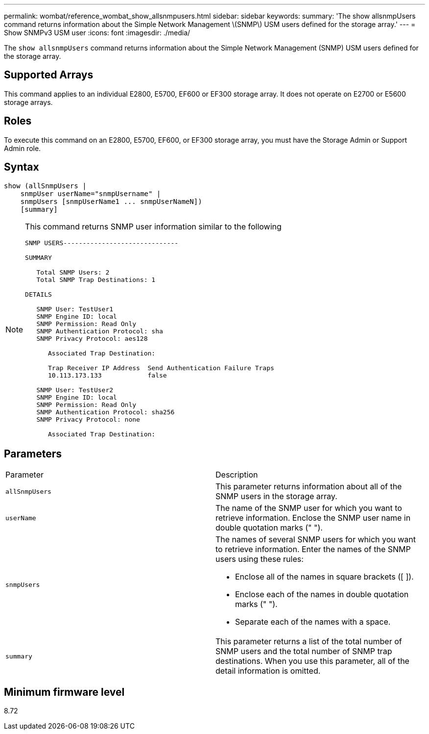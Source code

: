 ---
permalink: wombat/reference_wombat_show_allsnmpusers.html
sidebar: sidebar
keywords: 
summary: 'The show allsnmpUsers command returns information about the Simple Network Management \(SNMP\) USM users defined for the storage array.'
---
= Show SNMPv3 USM user
:icons: font
:imagesdir: ./media/

[.lead]
The `show allsnmpUsers` command returns information about the Simple Network Management (SNMP) USM users defined for the storage array.

== Supported Arrays

This command applies to an individual E2800, E5700, EF600 or EF300 storage array. It does not operate on E2700 or E5600 storage arrays.

== Roles

To execute this command on an E2800, E5700, EF600, or EF300 storage array, you must have the Storage Admin or Support Admin role.

== Syntax

----
show (allSnmpUsers |
    snmpUser userName="snmpUsername" |
    snmpUsers [snmpUserName1 ... snmpUserNameN])
    [summary]
----

[NOTE]
====
This command returns SNMP user information similar to the following

----
SNMP USERS------------------------------

SUMMARY

   Total SNMP Users: 2
   Total SNMP Trap Destinations: 1

DETAILS

   SNMP User: TestUser1
   SNMP Engine ID: local
   SNMP Permission: Read Only
   SNMP Authentication Protocol: sha
   SNMP Privacy Protocol: aes128

      Associated Trap Destination:

      Trap Receiver IP Address  Send Authentication Failure Traps
      10.113.173.133            false

   SNMP User: TestUser2
   SNMP Engine ID: local
   SNMP Permission: Read Only
   SNMP Authentication Protocol: sha256
   SNMP Privacy Protocol: none

      Associated Trap Destination:
----

====

== Parameters

|===
| Parameter| Description
a|
`allSnmpUsers`
a|
This parameter returns information about all of the SNMP users in the storage array.
a|
`userName`
a|
The name of the SNMP user for which you want to retrieve information. Enclose the SNMP user name in double quotation marks (" ").
a|
`snmpUsers`
a|
The names of several SNMP users for which you want to retrieve information. Enter the names of the SNMP users using these rules:

* Enclose all of the names in square brackets ([ ]).
* Enclose each of the names in double quotation marks (" ").
* Separate each of the names with a space.

a|
`summary`
a|
This parameter returns a list of the total number of SNMP users and the total number of SNMP trap destinations. When you use this parameter, all of the detail information is omitted.
|===

== Minimum firmware level

8.72
